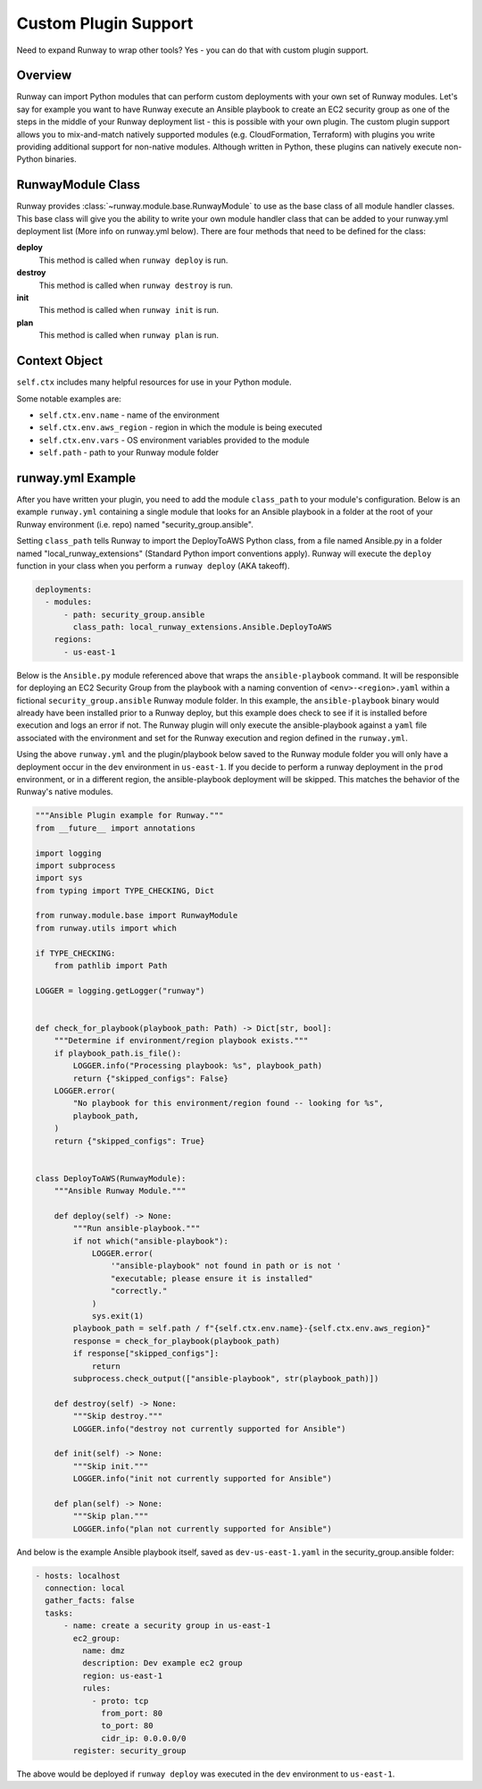 .. _mod-custom:

#####################
Custom Plugin Support
#####################

Need to expand Runway to wrap other tools?
Yes - you can do that with custom plugin support.


********
Overview
********

Runway can import Python modules that can perform custom deployments with your own set of Runway modules.
Let's say for example you want to have Runway execute an Ansible playbook to create an EC2 security group as one of the steps in the middle of your Runway deployment list - this is possible with your own plugin.
The custom plugin support allows you to mix-and-match natively supported modules (e.g. CloudFormation, Terraform) with plugins you write providing additional support for non-native modules.
Although written in Python, these plugins can natively execute non-Python binaries.


******************
RunwayModule Class
******************

Runway provides :class:`~runway.module.base.RunwayModule` to use as the base class of all module handler classes.
This base class will give you the ability to write your own module handler class that can be added to your runway.yml deployment list (More info on runway.yml below).
There are four methods that need to be defined for the class:

**deploy**
  This method is called when ``runway deploy`` is run.

**destroy**
  This method is called when ``runway destroy`` is run.

**init**
  This method is called when ``runway init`` is run.

**plan**
  This method is called when ``runway plan`` is run.


**************
Context Object
**************

``self.ctx`` includes many helpful resources for use in your Python module.

Some notable examples are:

- ``self.ctx.env.name`` - name of the environment
- ``self.ctx.env.aws_region`` - region in which the module is being executed
- ``self.ctx.env.vars`` - OS environment variables provided to the module
- ``self.path`` - path to your Runway module folder


******************
runway.yml Example
******************

After you have written your plugin, you need to add the module ``class_path``
to your module's configuration. Below is an example ``runway.yml`` containing a
single module that looks for an Ansible playbook in a folder at the root of
your Runway environment (i.e. repo) named "security_group.ansible".

Setting ``class_path`` tells Runway to import the DeployToAWS Python class,
from a file named Ansible.py in a folder named "local_runway_extensions"
(Standard Python import conventions apply). Runway will execute the ``deploy``
function in your class when you perform a ``runway deploy`` (AKA takeoff).

.. code-block:: yaml

  deployments:
    - modules:
        - path: security_group.ansible
          class_path: local_runway_extensions.Ansible.DeployToAWS
      regions:
        - us-east-1

Below is the ``Ansible.py`` module referenced above that wraps the
``ansible-playbook`` command. It will be responsible for deploying an EC2 Security Group from the playbook
with a naming convention of ``<env>-<region>.yaml`` within a fictional
``security_group.ansible`` Runway module folder. In this example, the
``ansible-playbook`` binary would already have been installed prior to a Runway
deploy, but this example does check to see if it is installed before execution
and logs an error if not. The Runway plugin will only execute
the ansible-playbook against a ``yaml`` file associated with the environment and set for the Runway
execution and region defined in the ``runway.yml``.

Using the above ``runway.yml`` and the plugin/playbook below saved to the Runway
module folder you will only have a deployment occur in the ``dev`` environment
in ``us-east-1``.  If you decide to perform a runway deployment in the ``prod``
environment, or in a different region, the ansible-playbook deployment will be
skipped. This matches the behavior of the Runway's native modules.

.. code-block:: python

  """Ansible Plugin example for Runway."""
  from __future__ import annotations

  import logging
  import subprocess
  import sys
  from typing import TYPE_CHECKING, Dict

  from runway.module.base import RunwayModule
  from runway.utils import which

  if TYPE_CHECKING:
      from pathlib import Path

  LOGGER = logging.getLogger("runway")


  def check_for_playbook(playbook_path: Path) -> Dict[str, bool]:
      """Determine if environment/region playbook exists."""
      if playbook_path.is_file():
          LOGGER.info("Processing playbook: %s", playbook_path)
          return {"skipped_configs": False}
      LOGGER.error(
          "No playbook for this environment/region found -- looking for %s",
          playbook_path,
      )
      return {"skipped_configs": True}


  class DeployToAWS(RunwayModule):
      """Ansible Runway Module."""

      def deploy(self) -> None:
          """Run ansible-playbook."""
          if not which("ansible-playbook"):
              LOGGER.error(
                  '"ansible-playbook" not found in path or is not '
                  "executable; please ensure it is installed"
                  "correctly."
              )
              sys.exit(1)
          playbook_path = self.path / f"{self.ctx.env.name}-{self.ctx.env.aws_region}"
          response = check_for_playbook(playbook_path)
          if response["skipped_configs"]:
              return
          subprocess.check_output(["ansible-playbook", str(playbook_path)])

      def destroy(self) -> None:
          """Skip destroy."""
          LOGGER.info("destroy not currently supported for Ansible")

      def init(self) -> None:
          """Skip init."""
          LOGGER.info("init not currently supported for Ansible")

      def plan(self) -> None:
          """Skip plan."""
          LOGGER.info("plan not currently supported for Ansible")


And below is the example Ansible playbook itself, saved as ``dev-us-east-1.yaml`` in the security_group.ansible folder:

.. code-block:: yaml

  - hosts: localhost
    connection: local
    gather_facts: false
    tasks:
        - name: create a security group in us-east-1
          ec2_group:
            name: dmz
            description: Dev example ec2 group
            region: us-east-1
            rules:
              - proto: tcp
                from_port: 80
                to_port: 80
                cidr_ip: 0.0.0.0/0
          register: security_group

The above would be deployed if ``runway deploy`` was executed in the ``dev`` environment to ``us-east-1``.
